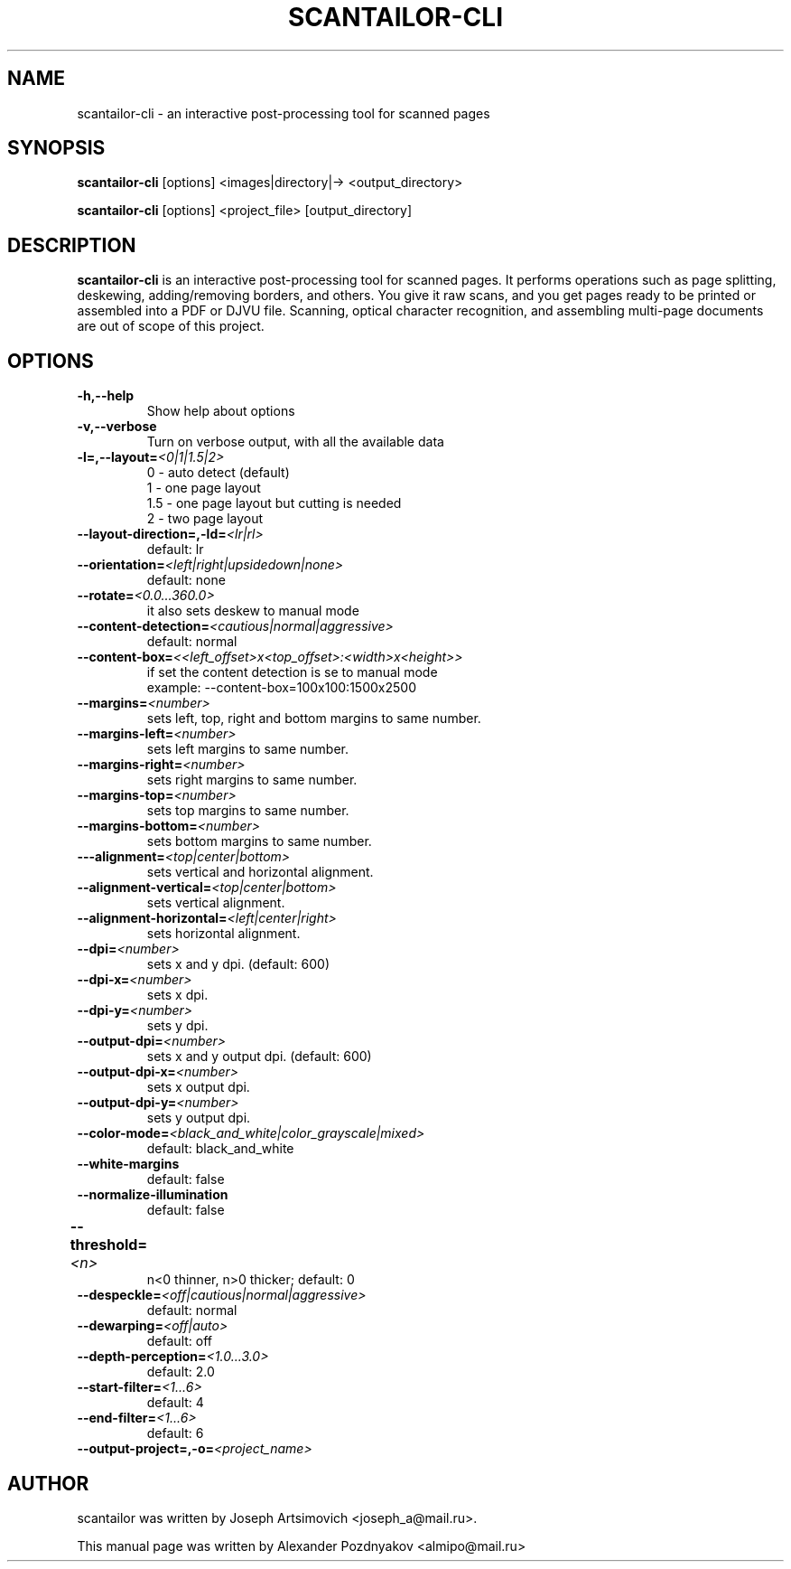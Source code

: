 .TH SCANTAILOR-CLI 1 "Mar  27, 2012"

.SH NAME
scantailor-cli \- an interactive post-processing tool for scanned pages
.SH SYNOPSIS
.B scantailor-cli 
[options] <images|directory|-> <output_directory>
.PP
.B scantailor-cli 
[options] <project_file> [output_directory]
.SH DESCRIPTION

\fBscantailor-cli\fP is an interactive post-processing tool for scanned pages. It
performs operations such as page splitting, deskewing, adding/removing borders,
and others. You give it raw scans, and you get pages ready to be printed or
assembled into a PDF or DJVU file. Scanning, optical character recognition, and
assembling multi-page documents are out of scope of this project.
.SH OPTIONS

.TP
.BI \-h,\-\-help
Show help about options
.TP
.BI \-v,\-\-verbose
Turn on verbose output, with all the available data
.TP
.BI \-l=,\-\-layout= <0|1|1.5|2>
0 - auto detect (default)
.br
1 - one page layout
.br
1.5 - one page layout but cutting is needed
.br
2 - two page layout
.TP
.BI \-\-layout-direction=,\-ld= <lr|rl>
default: lr
.TP
.BI \-\-orientation= <left|right|upsidedown|none>
default: none
.TP
.BI \-\-rotate= <0.0...360.0>
it also sets deskew to manual mode
.TP
.BI \-\-content-detection= <cautious|normal|aggressive>
default: normal
.TP
.BI \-\-content-box= <<left_offset>x<top_offset>:<width>x<height>>
if set the content detection is se to manual mode
.br
example: --content-box=100x100:1500x2500
.TP
.BI \-\-margins= <number>
sets left, top, right and bottom margins to same number.
.TP
.BI \-\-margins-left= <number>
sets left margins to same number.
.TP
.BI \-\-margins-right= <number>
sets right margins to same number.
.TP
.BI \-\-margins-top= <number>
sets top margins to same number.
.TP
.BI \-\-margins-bottom= <number>
sets bottom margins to same number.
.TP
.BI \-\--alignment= <top|center|bottom>
sets vertical and horizontal alignment.
.TP
.BI \-\-alignment-vertical= <top|center|bottom>
sets vertical alignment.
.TP
.BI \-\-alignment-horizontal= <left|center|right>
sets horizontal alignment.
.TP
.BI \-\-dpi= <number>
sets x and y dpi. (default: 600)
.TP
.BI \-\-dpi-x= <number>
sets x dpi.
.TP
.BI \-\-dpi-y= <number>
sets y dpi.
.TP
.BI \-\-output-dpi= <number>
sets x and y output dpi. (default: 600)
.TP
.BI \-\-output-dpi-x= <number>
sets x output dpi.
.TP
.BI \-\-output-dpi-y= <number>
sets y output dpi.
.TP
.BI \-\-color-mode= <black_and_white|color_grayscale|mixed>
default: black_and_white
.TP
.BI \-\-white-margins
default: false
.TP
.BI \-\-normalize-illumination 
default: false
.TP
.BI \-\-threshold= <n>	
n<0 thinner, n>0 thicker; default: 0
.TP
.BI \-\-despeckle= <off|cautious|normal|aggressive>
default: normal
.TP
.BI \-\-dewarping= <off|auto>
default: off
.TP
.BI \-\-depth-perception= <1.0...3.0>
default: 2.0
.TP
.BI \-\-start-filter= <1...6>
default: 4
.TP
.BI \-\-end-filter= <1...6>
default: 6
.TP
.BI \-\-output-project=,\-o= <project_name>
.SH AUTHOR
scantailor was written by Joseph Artsimovich <joseph_a@mail.ru>.
.PP
This manual page was written by Alexander Pozdnyakov <almipo@mail.ru>
